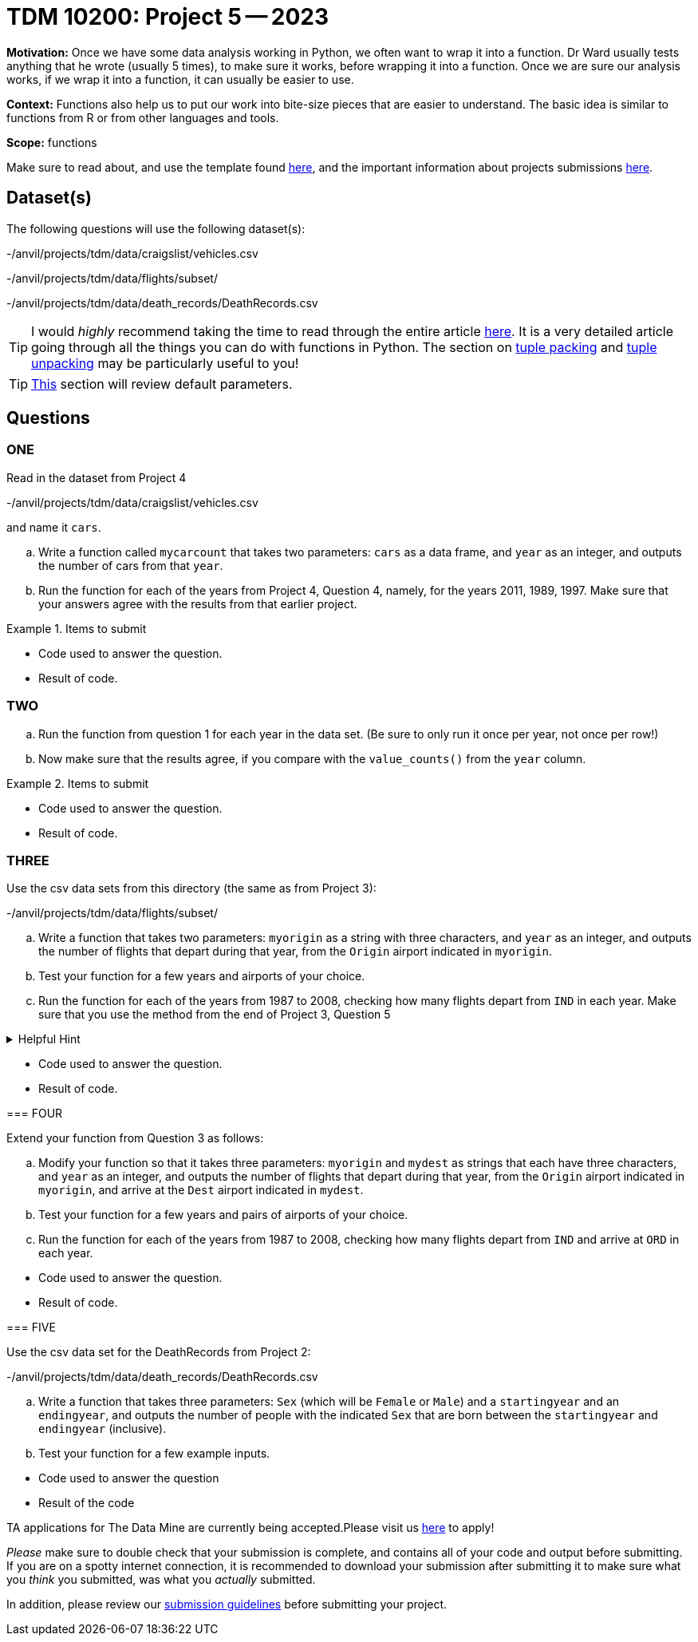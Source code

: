 = TDM 10200: Project 5 -- 2023

**Motivation:** Once we have some data analysis working in Python, we often want to wrap it into a function.  Dr Ward usually tests anything that he wrote (usually 5 times), to make sure it works, before wrapping it into a function.  Once we are sure our analysis works, if we wrap it into a function, it can usually be easier to use.


**Context:**  Functions also help us to put our work into bite-size pieces that are easier to understand.  The basic idea is similar to functions from R or from other languages and tools. 

**Scope:** functions

Make sure to read about, and use the template found xref:templates.adoc[here], and the important information about projects submissions xref:submissions.adoc[here].

== Dataset(s)

The following questions will use the following dataset(s):

-/anvil/projects/tdm/data/craigslist/vehicles.csv

-/anvil/projects/tdm/data/flights/subset/

-/anvil/projects/tdm/data/death_records/DeathRecords.csv

[TIP]
====
I would _highly_ recommend taking the time to read through the entire article https://realpython.com/defining-your-own-python-function/[here]. It is a very detailed article going through all the things you can do with functions in Python. The section on https://realpython.com/defining-your-own-python-function/#argument-tuple-packing[tuple packing] and https://realpython.com/defining-your-own-python-function/#argument-tuple-unpacking[tuple unpacking] may be particularly useful to you!
====

[TIP]
====
https://realpython.com/defining-your-own-python-function/#default-parameters[This] section will review default parameters.
====

== Questions

=== ONE

Read in the dataset from Project 4

-/anvil/projects/tdm/data/craigslist/vehicles.csv

and name it `cars`.

[loweralpha]
.. Write a function called `mycarcount` that takes two parameters: `cars` as a data frame, and `year` as an integer, and outputs the number of cars from that `year`.
.. Run the function for each of the years from Project 4, Question 4, namely, for the years 2011, 1989, 1997.  Make sure that your answers agree with the results from that earlier project.


.Items to submit
====
- Code used to answer the question. 
- Result of code.
====



=== TWO


[loweralpha]
.. Run the function from question 1 for each year in the data set.  (Be sure to only run it once per year, not once per row!)
.. Now make sure that the results agree, if you compare with the `value_counts()` from the `year` column.



.Items to submit
====
- Code used to answer the question. 
- Result of code.
====



=== THREE

Use the csv data sets from this directory (the same as from Project 3):

-/anvil/projects/tdm/data/flights/subset/


[loweralpha]
.. Write a function that takes two parameters: `myorigin` as a string with three characters, and `year` as an integer, and outputs the number of flights that depart during that year, from the `Origin` airport indicated in `myorigin`.
.. Test your function for a few years and airports of your choice.
.. Run the function for each of the years from 1987 to 2008, checking how many flights depart from `IND` in each year.  Make sure that you use the method from the end of Project 3, Question 5


.Helpful Hint
[%collapsible]
====
[source,python]
----
total_count = 0
for df in pd.read_csv(putthefilenamehere, chunksize=10000):
    for index, row in df.iterrows():
        if row['Origin'] == myorigin:
            total_count += 1
----


.Items to submit
====
- Code used to answer the question. 
- Result of code.
====



=== FOUR

Extend your function from Question 3 as follows:

[loweralpha]
.. Modify your function so that it takes three parameters: `myorigin` and `mydest` as strings that each have three characters, and `year` as an integer, and outputs the number of flights that depart during that year, from the `Origin` airport indicated in `myorigin`, and arrive at the `Dest` airport indicated in `mydest`.
.. Test your function for a few years and pairs of airports of your choice.
.. Run the function for each of the years from 1987 to 2008, checking how many flights depart from `IND` and arrive at `ORD` in each year.


.Items to submit
====
- Code used to answer the question. 
- Result of code.
====


=== FIVE


Use the csv data set for the DeathRecords from Project 2:

-/anvil/projects/tdm/data/death_records/DeathRecords.csv


[loweralpha]
.. Write a function that takes three parameters: `Sex` (which will be `Female` or `Male`) and a `startingyear` and an `endingyear`, and outputs the number of people with the indicated `Sex` that are born between the `startingyear` and `endingyear` (inclusive).
.. Test your function for a few example inputs.


.Items to submit
====
- Code used to answer the question
- Result of the code 
====




[NOTE]
====
TA applications for The Data Mine are currently being accepted.Please visit us https://purdue.ca1.qualtrics.com/jfe/form/SV_08IIpwh19umLvbE[here] to apply!
====


[WARNING]
====
_Please_ make sure to double check that your submission is complete, and contains all of your code and output before submitting. If you are on a spotty internet connection, it is recommended to download your submission after submitting it to make sure what you _think_ you submitted, was what you _actually_ submitted.
                                                                                                                             
In addition, please review our xref:submissions.adoc[submission guidelines] before submitting your project.
====